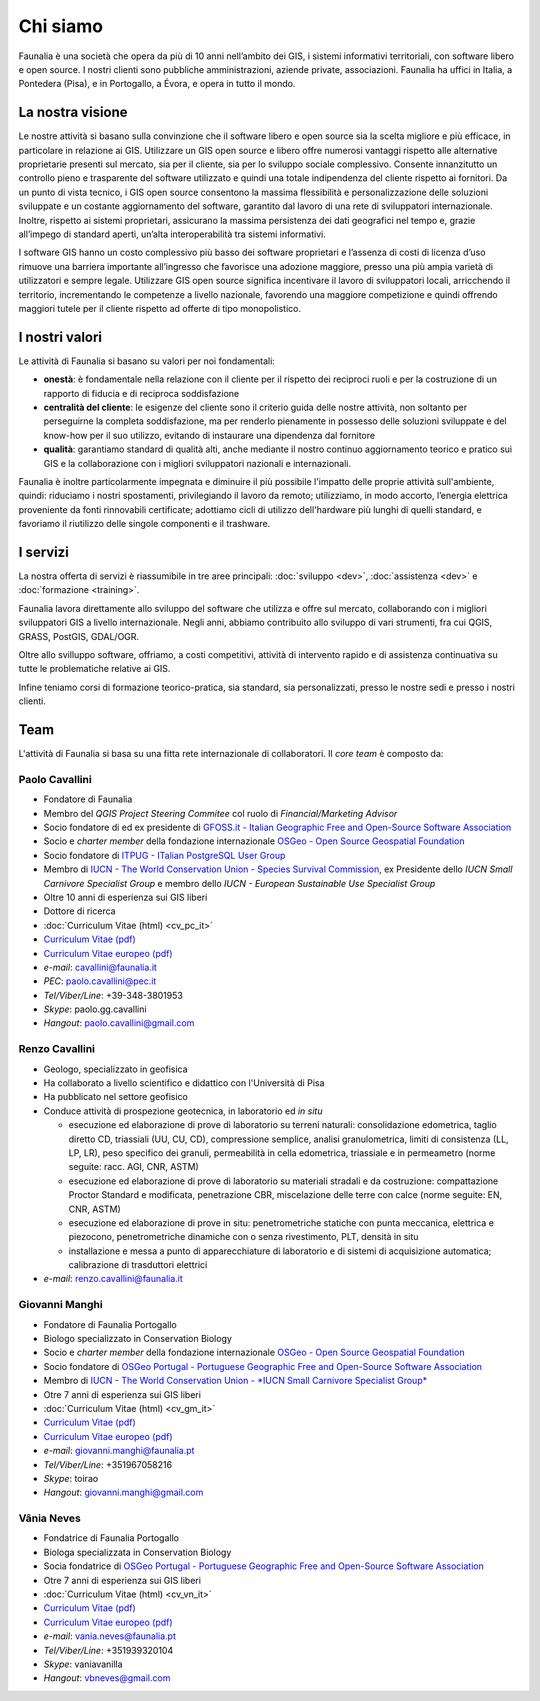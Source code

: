 Chi siamo
------------------------------------------------------------

Faunalia è una società che opera da più di 10 anni nell’ambito dei GIS, i sistemi informativi territoriali, con software libero e open source. I nostri clienti sono pubbliche amministrazioni, aziende private, associazioni. Faunalia ha uffici in Italia, a Pontedera (Pisa), e in Portogallo, a Évora, e opera in tutto il mondo.

La nostra visione
++++++++++++++++++++++++++++++++++++++++++++++++++++++++++++

Le nostre attività si basano sulla convinzione che il software libero e open source sia la scelta migliore e più efficace, in particolare in relazione ai GIS.
Utilizzare un GIS open source e libero offre numerosi vantaggi rispetto alle alternative proprietarie presenti sul mercato, sia per il cliente, sia per lo sviluppo sociale complessivo. Consente innanzitutto un controllo pieno e trasparente del software utilizzato e quindi una totale indipendenza del cliente rispetto ai fornitori.
Da un punto di vista tecnico, i GIS open source consentono la massima flessibilità e personalizzazione delle soluzioni sviluppate e un costante aggiornamento del software, garantito dal lavoro di una rete di sviluppatori internazionale. Inoltre, rispetto ai sistemi proprietari, assicurano la massima persistenza dei dati geografici nel tempo e, grazie all’impego di standard aperti, un’alta interoperabilità tra sistemi informativi.

I software GIS hanno un costo complessivo più basso dei software proprietari e l’assenza di costi di licenza d’uso rimuove una barriera importante all’ingresso che favorisce una adozione maggiore, presso una più ampia varietà di utilizzatori e sempre legale.
Utilizzare GIS open source significa incentivare il lavoro di sviluppatori locali, arricchendo il territorio, incrementando le competenze a livello nazionale, favorendo una maggiore competizione e quindi offrendo maggiori tutele per il cliente rispetto ad offerte di tipo monopolistico.

I nostri valori
++++++++++++++++++++++++++++++++++++++++++++++++++++++++++++
Le attività di Faunalia si basano su valori per noi fondamentali:

* **onestà**: è fondamentale nella relazione con il cliente per il rispetto dei reciproci ruoli e per la costruzione di un rapporto di fiducia e di reciproca soddisfazione
* **centralità del cliente**: le esigenze del cliente sono il criterio guida delle nostre attività, non soltanto per perseguirne la completa soddisfazione, ma per renderlo pienamente in possesso delle soluzioni sviluppate e del know-how per il suo utilizzo, evitando di instaurare una dipendenza dal fornitore
* **qualità**: garantiamo standard di qualità alti, anche mediante il nostro continuo aggiornamento teorico e pratico sui GIS e la collaborazione con i migliori sviluppatori nazionali e internazionali. 

Faunalia è inoltre particolarmente impegnata e diminuire il più possibile l'impatto delle proprie attività sull'ambiente, quindi: riduciamo i nostri spostamenti, privilegiando il lavoro da remoto; utilizziamo, in modo accorto, l’energia elettrica proveniente da fonti rinnovabili certificate; adottiamo cicli di utilizzo dell'hardware più lunghi di quelli standard, e favoriamo il riutilizzo delle singole componenti e il trashware.

I servizi
++++++++++++++++++++++++++++++++++++++++++++++++++++++++++++
La nostra offerta di servizi è riassumibile in tre aree principali: :doc:`sviluppo <dev>`, :doc:`assistenza <dev>` e :doc:`formazione <training>`.

Faunalia lavora direttamente allo sviluppo del software che utilizza e offre sul mercato, collaborando con i migliori sviluppatori GIS a livello internazionale. Negli anni, abbiamo contribuito allo sviluppo di vari strumenti, fra cui QGIS, GRASS, PostGIS, GDAL/OGR. 

Oltre allo svilluppo software, offriamo, a costi competitivi, attività di intervento rapido e di assistenza continuativa su tutte le problematiche relative ai GIS.

Infine teniamo corsi di formazione teorico-pratica, sia standard, sia personalizzati, presso le nostre sedi e presso i nostri clienti.

Team
++++++++++++++++++++++++++++++++++++++++++++++++++++++++++++
L'attività di Faunalia si basa su una fitta rete internazionale di collaboratori. Il *core team* è composto da:

.. |it| image:: images/italy.png
.. |pt| image:: images/portugal.png

Paolo Cavallini |it| |pt|
...............................................................................
.. rst-class:: thumbnail staff-img

.. image:: images/pc.jpg
   :width: 150 px
   :align: left

* Fondatore di Faunalia
* Membro del *QGIS Project Steering Commitee* col ruolo di *Financial/Marketing Advisor*
* Socio fondatore di ed ex presidente di `GFOSS.it - Italian Geographic Free and Open-Source Software Association <http://www.gfoss.it/drupal/>`_
* Socio e *charter member* della fondazione internazionale `OSGeo - Open Source Geospatial Foundation <http://www.osgeo.org/>`_
* Socio fondatore di `ITPUG - ITalian PostgreSQL User Group <http://www.itpug.org>`_
* Membro di `IUCN - The World Conservation Union - Species Survival Commission <http://www.iucn.org/>`_, ex Presidente dello *IUCN Small Carnivore Specialist Group* e membro dello *IUCN - European Sustainable Use Specialist Group*
* Oltre 10 anni di esperienza sui GIS liberi
* Dottore di ricerca

* :doc:`Curriculum Vitae (html) <cv_pc_it>`
* `Curriculum Vitae (pdf) <pdf/Cavallini_CV_it.pdf>`_
* `Curriculum Vitae europeo (pdf) <pdf/Cavallini_CV_eu.pdf>`_

* *e-mail*: cavallini@faunalia.it
* *PEC*: paolo.cavallini@pec.it
* *Tel/Viber/Line*: +39-348-3801953
* *Skype*: paolo.gg.cavallini
* *Hangout*: paolo.cavallini@gmail.com

.. raw:: html

	<a href="https://www.ohloh.net/accounts/20905?ref=Tiny"><img src="https://www.ohloh.net/accounts/20905/widgets/account_tiny.gif" border="0" alt="Ohloh" /></a>

Renzo Cavallini |it|
...............................................................................
.. rst-class:: thumbnail staff-img

.. image:: images/rc.jpg
   :width: 150 px
   :align: left

* Geologo, specializzato in geofisica
* Ha collaborato a livello scientifico e didattico con l'Università di Pisa
* Ha pubblicato nel settore geofisico
* Conduce attività di prospezione geotecnica, in laboratorio ed *in situ*

  * esecuzione ed elaborazione di prove di laboratorio su terreni naturali: consolidazione edometrica, taglio diretto CD, triassiali (UU, CU, CD), compressione semplice, analisi granulometrica, limiti di consistenza (LL, LP, LR), peso specifico dei granuli, permeabilità in cella edometrica, triassiale e in permeametro (norme seguite: racc. AGI, CNR, ASTM)
  * esecuzione ed elaborazione di prove di laboratorio su materiali stradali e da costruzione: compattazione Proctor Standard e modificata, penetrazione CBR, miscelazione delle terre con calce (norme seguite: EN, CNR, ASTM)
  * esecuzione ed elaborazione di prove in situ: penetrometriche statiche con punta meccanica, elettrica e piezocono, penetrometriche dinamiche con o senza rivestimento, PLT, densità in situ
  * installazione e messa a punto di apparecchiature di laboratorio e di sistemi di acquisizione automatica; calibrazione di trasduttori elettrici

* *e-mail*: renzo.cavallini@faunalia.it

Giovanni Manghi |pt|
...............................................................................
.. rst-class:: thumbnail staff-img
.. image:: images/gm.jpg
   :width: 150 px
   :align: left

* Fondatore di Faunalia Portogallo
* Biologo specializzato in Conservation Biology
* Socio e *charter member* della fondazione internazionale `OSGeo - Open Source Geospatial Foundation <http://www.osgeo.org/>`_
* Socio fondatore di `OSGeo Portugal - Portuguese Geographic Free and Open-Source Software Association <http://osgeopt.pt/>`_
* Membro di `IUCN - The World Conservation Union - *IUCN Small Carnivore Specialist Group* <http://www.iucn.org/>`_
* Otre 7 anni di esperienza sui GIS liberi

* :doc:`Curriculum Vitae (html) <cv_gm_it>`
* `Curriculum Vitae (pdf) <pdf/Manghi_CV_it.pdf>`_
* `Curriculum Vitae europeo (pdf) <pdf/Manghi_CV_eu.pdf>`_

* *e-mail*: giovanni.manghi@faunalia.pt
* *Tel/Viber/Line*: +351967058216
* *Skype*: toirao
* *Hangout*: giovanni.manghi@gmail.com

Vânia Neves |pt|
...............................................................................
.. rst-class:: thumbnail staff-img
.. image:: images/vn.jpg
   :width: 150 px
   :align: left

* Fondatrice di Faunalia Portogallo
* Biologa specializzata in Conservation Biology
* Socia fondatrice di `OSGeo Portugal - Portuguese Geographic Free and Open-Source Software Association <http://osgeopt.pt/>`_
* Otre 7 anni di esperienza sui GIS liberi

* :doc:`Curriculum Vitae (html) <cv_vn_it>`
* `Curriculum Vitae (pdf) <pdf/Neves_CV_it.pdf>`_
* `Curriculum Vitae europeo (pdf) <pdf/Neves_CV_eu.pdf>`_

* *e-mail*: vania.neves@faunalia.pt
* *Tel/Viber/Line*: +351939320104
* *Skype*: vaniavanilla
* *Hangout*: vbneves@gmail.com
